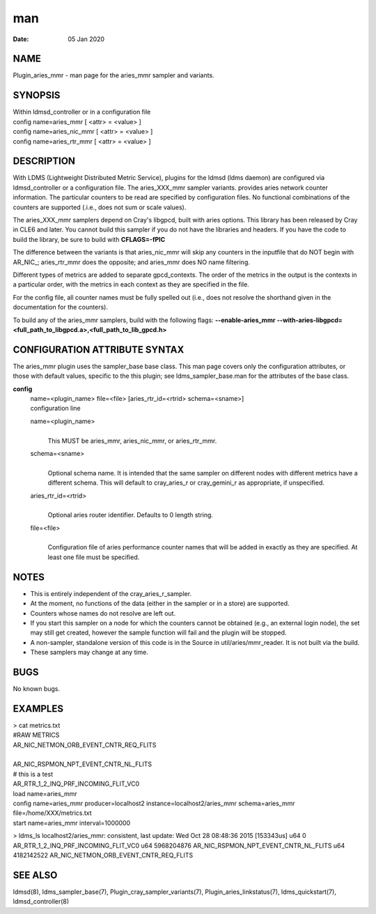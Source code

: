 =============================
man
=============================

:Date:   05 Jan 2020

NAME
==============================

Plugin_aries_mmr - man page for the aries_mmr sampler and variants.

SYNOPSIS
==================================

| Within ldmsd_controller or in a configuration file
| config name=aries_mmr [ <attr> = <value> ]
| config name=aries_nic_mmr [ <attr> = <value> ]
| config name=aries_rtr_mmr [ <attr> = <value> ]

DESCRIPTION
=====================================

With LDMS (Lightweight Distributed Metric Service), plugins for the
ldmsd (ldms daemon) are configured via ldmsd_controller or a
configuration file. The aries_XXX_mmr sampler variants. provides aries
network counter information. The particular counters to be read are
specified by configuration files. No functional combinations of the
counters are supported (.i.e., does not sum or scale values).

The aries_XXX_mmr samplers depend on Cray's libgpcd, built with aries
options. This library has been released by Cray in CLE6 and later. You
cannot build this sampler if you do not have the libraries and headers.
If you have the code to build the library, be sure to build with
**CFLAGS=-fPIC**

The difference between the variants is that aries_nic_mmr will skip any
counters in the inputfile that do NOT begin with AR_NIC_; aries_rtr_mmr
does the opposite; and aries_mmr does NO name filtering.

Different types of metrics are added to separate gpcd_contexts. The
order of the metrics in the output is the contexts in a particular
order, with the metrics in each context as they are specified in the
file.

For the config file, all counter names must be fully spelled out (i.e.,
does not resolve the shorthand given in the documentation for the
counters).

To build any of the aries_mmr samplers, build with the following flags:
**--enable-aries_mmr**
**--with-aries-libgpcd=<full_path_to_libgpcd.a>,<full_path_to_lib_gpcd.h>**

CONFIGURATION ATTRIBUTE SYNTAX
========================================================

The aries_mmr plugin uses the sampler_base base class. This man page
covers only the configuration attributes, or those with default values,
specific to the this plugin; see ldms_sampler_base.man for the
attributes of the base class.

**config**
   | name=<plugin_name> file=<file> [aries_rtr_id=<rtrid>
     schema=<sname>]
   | configuration line

   name=<plugin_name>
      | 
      | This MUST be aries_mmr, aries_nic_mmr, or aries_rtr_mmr.

   schema=<sname>
      | 
      | Optional schema name. It is intended that the same sampler on
        different nodes with different metrics have a different schema.
        This will default to cray_aries_r or cray_gemini_r as
        appropriate, if unspecified.

   aries_rtr_id=<rtrid>
      | 
      | Optional aries router identifier. Defaults to 0 length string.

   file=<file>
      | 
      | Configuration file of aries performance counter names that will
        be added in exactly as they are specified. At least one file
        must be specified.

NOTES
===============================

-  This is entirely independent of the cray_aries_r_sampler.

-  At the moment, no functions of the data (either in the sampler or in
   a store) are supported.

-  Counters whose names do not resolve are left out.

-  If you start this sampler on a node for which the counters cannot be
   obtained (e.g., an external login node), the set may still get
   created, however the sample function will fail and the plugin will be
   stopped.

-  A non-sampler, standalone version of this code is in the Source in
   util/aries/mmr_reader. It is not built via the build.

-  These samplers may change at any time.

BUGS
==============================

No known bugs.

EXAMPLES
==================================

| > cat metrics.txt
| #RAW METRICS
| AR_NIC_NETMON_ORB_EVENT_CNTR_REQ_FLITS

| 
| AR_NIC_RSPMON_NPT_EVENT_CNTR_NL_FLITS
| # this is a test
| AR_RTR_1_2_INQ_PRF_INCOMING_FLIT_VC0

| load name=aries_mmr
| config name=aries_mmr producer=localhost2
  instance=localhost2/aries_mmr schema=aries_mmr
  file=/home/XXX/metrics.txt
| start name=aries_mmr interval=1000000

> ldms_ls localhost2/aries_mmr: consistent, last update: Wed Oct 28
08:48:36 2015 [153343us] u64 0 AR_RTR_1_2_INQ_PRF_INCOMING_FLIT_VC0 u64
5968204876 AR_NIC_RSPMON_NPT_EVENT_CNTR_NL_FLITS u64 4182142522
AR_NIC_NETMON_ORB_EVENT_CNTR_REQ_FLITS

SEE ALSO
==================================

ldmsd(8), ldms_sampler_base(7), Plugin_cray_sampler_variants(7),
Plugin_aries_linkstatus(7), ldms_quickstart(7), ldmsd_controller(8)
